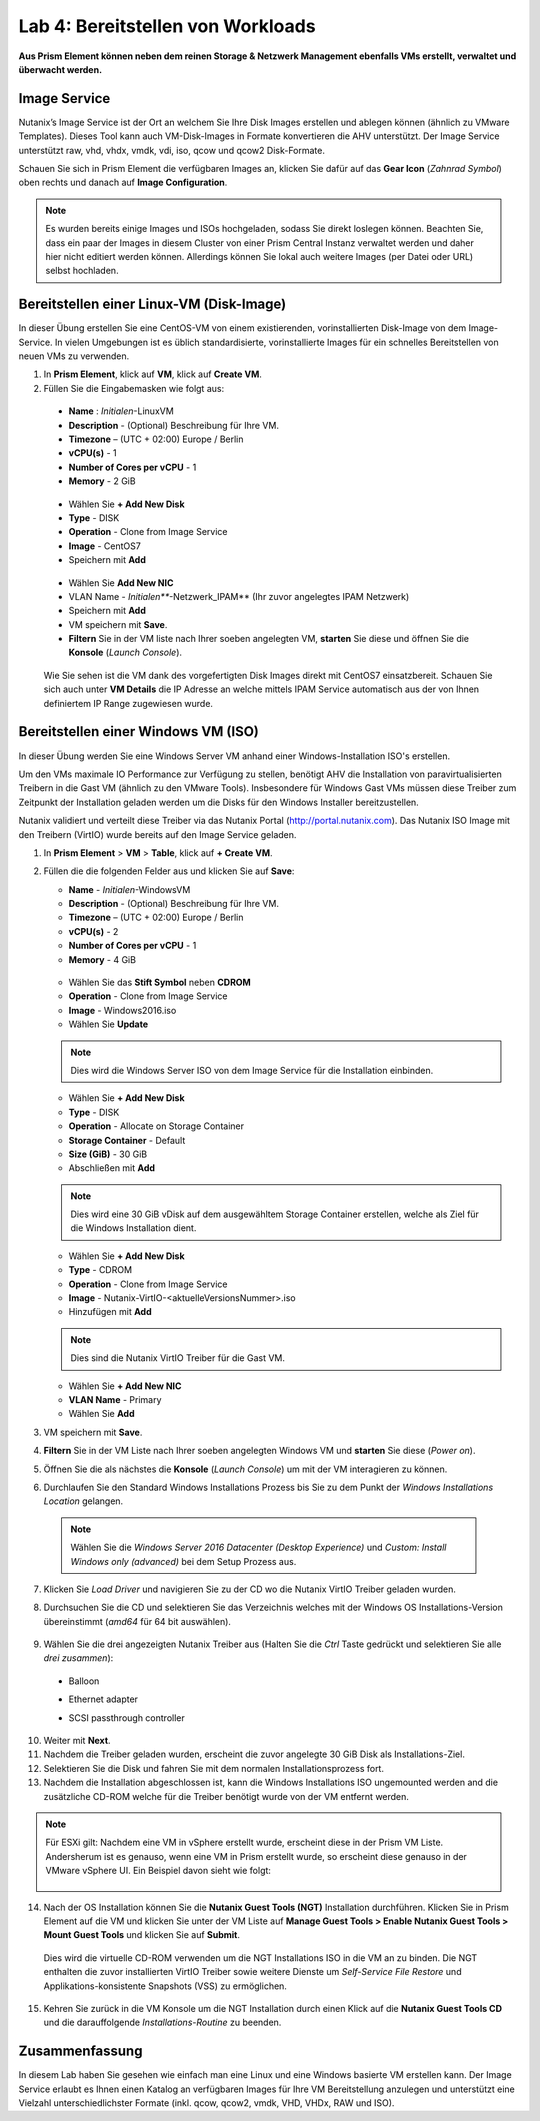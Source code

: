 .. lab4:

----------------------------------
Lab 4: Bereitstellen von Workloads
----------------------------------

**Aus Prism Element können neben dem reinen Storage & Netzwerk Management ebenfalls VMs erstellt, verwaltet und überwacht werden.**

Image Service
+++++++++++++
Nutanix’s Image Service ist der Ort an welchem Sie Ihre Disk Images erstellen und ablegen können (ähnlich zu VMware Templates). Dieses Tool kann auch VM-Disk-Images in Formate konvertieren die AHV unterstützt. Der Image Service unterstützt raw, vhd, vhdx, vmdk, vdi, iso, qcow und  qcow2 Disk-Formate.

Schauen Sie sich in Prism Element die verfügbaren Images an, klicken Sie dafür auf das **Gear Icon** (*Zahnrad Symbol*) oben rechts und danach auf **Image Configuration**.

.. figure:: images/imageconfiguration.png

.. note:: Es wurden bereits einige Images und ISOs hochgeladen, sodass Sie direkt loslegen können. Beachten Sie, dass ein paar der Images in diesem Cluster von einer Prism Central Instanz verwaltet werden und daher hier nicht editiert werden können. Allerdings können Sie lokal auch weitere Images (per Datei oder URL) selbst hochladen.


Bereitstellen einer Linux-VM (Disk-Image)
+++++++++++++++++++++++++++++++++++++++++
In dieser Übung erstellen Sie eine CentOS-VM von einem existierenden, vorinstallierten Disk-Image von dem Image-Service. In vielen Umgebungen ist es üblich standardisierte, vorinstallierte Images für ein schnelles Bereitstellen von neuen VMs zu verwenden.

1.  In **Prism Element**, klick auf **VM**, klick auf **Create VM**.
2.	Füllen Sie die Eingabemasken wie folgt aus:
    - **Name** : *Initialen*-LinuxVM
    - **Description** - (Optional) Beschreibung für Ihre VM.
    - **Timezone** – (UTC + 02:00) Europe / Berlin
    -	**vCPU(s)** - 1
    -	**Number of Cores per vCPU** - 1
    -	**Memory** - 2 GiB

    .. figure:: images/createlinuxvm.png

    - Wählen Sie **+ Add New Disk**
    - **Type** - DISK
    - **Operation** - Clone from Image Service
    - **Image** - CentOS7
    - Speichern mit **Add**

    .. figure:: images/createlinuxvm-adddisk.png

    - Wählen Sie **Add New NIC**
    - VLAN Name - *Initialen***-Netzwerk_IPAM** (Ihr zuvor angelegtes IPAM Netzwerk)
    - Speichern mit **Add**
    - VM speichern mit **Save**.
    - **Filtern** Sie in der VM liste nach Ihrer soeben angelegten VM, **starten** Sie diese und öffnen Sie die **Konsole** (*Launch Console*).

    .. figure:: images/centos7running.png

    Wie Sie sehen ist die VM dank des vorgefertigten Disk Images direkt mit CentOS7 einsatzbereit. Schauen Sie sich auch unter **VM Details** die IP Adresse an welche mittels IPAM Service automatisch aus der von Ihnen definiertem IP Range zugewiesen wurde.

Bereitstellen einer Windows VM (ISO)
++++++++++++++++++++++++++++++++++++
In dieser Übung werden Sie eine Windows Server VM anhand einer Windows-Installation ISO's erstellen.

Um den VMs maximale IO Performance zur Verfügung zu stellen, benötigt AHV die Installation von paravirtualisierten Treibern in die Gast VM (ähnlich zu den VMware Tools). Insbesondere für Windows Gast VMs müssen diese Treiber zum Zeitpunkt der Installation geladen werden um die Disks für den Windows Installer bereitzustellen.

Nutanix validiert und verteilt diese Treiber via das Nutanix Portal (http://portal.nutanix.com). Das Nutanix ISO Image mit den Treibern (VirtIO) wurde bereits auf den Image Service geladen.

1.  In **Prism Element** > **VM** > **Table**, klick auf **+ Create VM**.

2.  Füllen die die folgenden Felder aus und klicken Sie auf **Save**:

    - **Name** - *Initialen*-WindowsVM
    - **Description** - (Optional) Beschreibung für Ihre VM.
    - **Timezone** – (UTC + 02:00) Europe / Berlin
    - **vCPU(s)** - 2
    - **Number of Cores per vCPU** - 1
    - **Memory** - 4 GiB

    .. figure:: images/createwindowsvm.png

    - Wählen Sie das **Stift Symbol** neben **CDROM**
    - **Operation** - Clone from Image Service
    - **Image** - Windows2016.iso
    - Wählen Sie **Update**

    .. figure:: images/windowsvm-add-iso.png

    .. note:: Dies wird die Windows Server ISO von dem Image Service für die Installation einbinden.

    - Wählen Sie **+ Add New Disk**
    - **Type** - DISK
    - **Operation** - Allocate on Storage Container
    - **Storage Container** - Default
    - **Size (GiB)** - 30 GiB
    - Abschließen mit **Add**

    .. figure:: images/createwindowsvm-adddisk.png

    .. note:: Dies wird eine 30 GiB vDisk auf dem ausgewähltem Storage Container erstellen, welche als Ziel für die Windows Installation dient.

    - Wählen Sie **+ Add New Disk**
    - **Type** - CDROM
    - **Operation** - Clone from Image Service
    - **Image** - Nutanix-VirtIO-<aktuelleVersionsNummer>.iso
    - Hinzufügen mit **Add**

    .. figure:: images/createwindowsvm-add-virtio.png

    .. note:: Dies sind die Nutanix VirtIO Treiber für die Gast VM.

    - Wählen Sie **+ Add New NIC**
    - **VLAN Name** - Primary
    - Wählen Sie **Add**

3.  VM speichern mit **Save**.

4.  **Filtern** Sie in der VM Liste nach Ihrer soeben angelegten Windows VM und **starten** Sie diese (*Power on*).

5.  Öffnen Sie die als nächstes die **Konsole** (*Launch Console*) um mit der VM interagieren zu können.

6.  Durchlaufen Sie den Standard Windows Installations Prozess bis Sie zu dem Punkt der *Windows Installations Location* gelangen.

   .. note:: Wählen Sie die *Windows Server 2016 Datacenter (Desktop Experience)* und *Custom: Install Windows only (advanced)* bei dem Setup Prozess aus.


7.  Klicken Sie *Load Driver* und navigieren Sie zu der CD wo die Nutanix VirtIO Treiber geladen wurden.

8.  Durchsuchen Sie die CD und selektieren Sie das Verzeichnis welches mit der Windows OS Installations-Version übereinstimmt (*amd64* für 64 bit auswählen).

    .. figure:: images/deploy_workloads_05.png

    .. figure:: images/deploy_workloads_06.png

9.  Wählen Sie die drei angezeigten Nutanix Treiber aus (Halten Sie die *Ctrl* Taste gedrückt und selektieren Sie alle *drei zusammen*):
  - Balloon
  - Ethernet adapter
  - SCSI passthrough controller

    .. figure:: images/deploy_workloads_07.png

10.  Weiter mit **Next**.

11.  Nachdem die Treiber geladen wurden, erscheint die zuvor angelegte 30 GiB Disk als Installations-Ziel.

12.  Selektieren Sie die Disk und fahren Sie mit dem normalen Installationsprozess fort.

13.  Nachdem die Installation abgeschlossen ist, kann die Windows Installations ISO ungemounted werden and die zusätzliche CD-ROM welche für die Treiber benötigt wurde von der VM entfernt werden.

.. note::
    Für ESXi gilt:
    Nachdem eine VM in vSphere erstellt wurde, erscheint diese in der Prism VM Liste. Andersherum ist es genauso, wenn eine VM in Prism erstellt wurde, so erscheint diese genauso in der VMware vSphere UI. Ein Beispiel davon sieht wie folgt:

    .. figure:: images/deploy_workloads_08.png

14.  Nach der OS Installation können Sie die **Nutanix Guest Tools (NGT)** Installation durchführen. Klicken Sie in Prism Element auf die VM und klicken Sie unter der VM Liste auf **Manage Guest Tools > Enable Nutanix Guest Tools > Mount Guest Tools** und klicken Sie auf **Submit**.

    Dies wird die virtuelle CD-ROM verwenden um die NGT Installations ISO in die VM an zu binden. Die NGT enthalten die zuvor installierten VirtIO Treiber sowie weitere Dienste um *Self-Service File Restore* und Applikations-konsistente Snapshots (VSS) zu ermöglichen.

    .. figure:: images/NGT1.png

15.  Kehren Sie zurück in die VM Konsole um die NGT Installation durch einen Klick auf die **Nutanix Guest Tools CD** und die darauffolgende *Installations-Routine* zu beenden.
     
     .. figure:: images/NGT2.png


Zusammenfassung
+++++++++++++++
In diesem Lab haben Sie gesehen wie einfach man eine Linux und eine Windows basierte VM erstellen kann. Der Image Service erlaubt es Ihnen einen Katalog an verfügbaren Images für Ihre VM Bereitstellung anzulegen und unterstützt eine Vielzahl unterschiedlichster Formate (inkl. qcow, qcow2, vmdk, VHD, VHDx, RAW und ISO).
